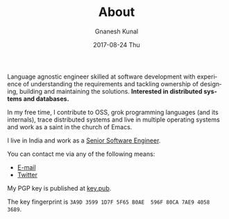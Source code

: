 #+TITLE:       About
#+AUTHOR:      Gnanesh Kunal
#+EMAIL:       gnaneshkunal@outlook.com
#+DATE:        2017-08-24 Thu
#+LANGUAGE:    en
#+OPTIONS:     H:3 num:nil toc:nil \n:nil ::t |:t ^:nil -:nil f:t *:t <:t

Language agnostic engineer skilled at software development with
experience of understanding the requirements and tackling ownership of
designing, building and maintaining the solutions. *Interested in
distributed systems and databases.*

In my free time, I contribute to OSS, grok programming languages (and
its internals), trace distributed systems and live in multiple
operating systems and work as a saint in the church of Emacs.

I live in India and work as a [[https://www.linkedin.com/in/gnanesh-kunal/][Senior Software Engineer]].

You can contact me via any of the following means:
- [[mailto:gnaneshkunal@outlook.com][E-mail]]
- [[https://twitter.com/GnaneshKunal][Twitter]]

My PGP key is published at [[./key.pub][key.pub]].

The key fingerprint is =3A9D 3599 1D7F 5F65 B0AE  596F 80CA 7AE9 4058 3689=.
